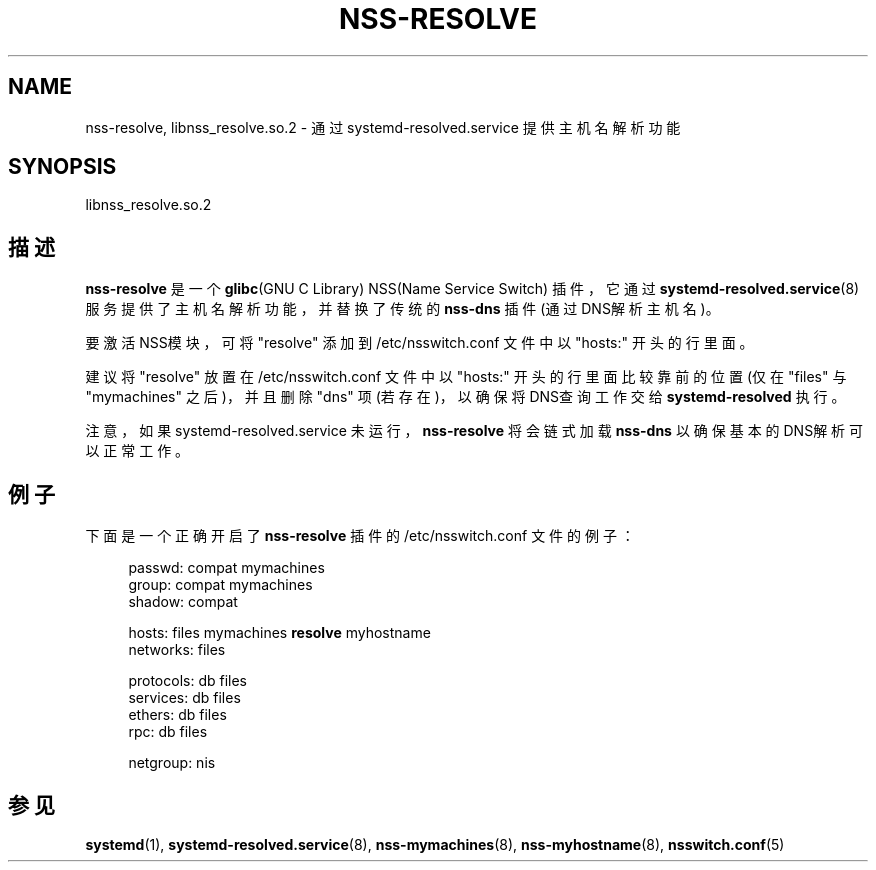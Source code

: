 '\" t
.TH "NSS\-RESOLVE" "8" "" "systemd 231" "nss-resolve"
.\" -----------------------------------------------------------------
.\" * Define some portability stuff
.\" -----------------------------------------------------------------
.\" ~~~~~~~~~~~~~~~~~~~~~~~~~~~~~~~~~~~~~~~~~~~~~~~~~~~~~~~~~~~~~~~~~
.\" http://bugs.debian.org/507673
.\" http://lists.gnu.org/archive/html/groff/2009-02/msg00013.html
.\" ~~~~~~~~~~~~~~~~~~~~~~~~~~~~~~~~~~~~~~~~~~~~~~~~~~~~~~~~~~~~~~~~~
.ie \n(.g .ds Aq \(aq
.el       .ds Aq '
.\" -----------------------------------------------------------------
.\" * set default formatting
.\" -----------------------------------------------------------------
.\" disable hyphenation
.nh
.\" disable justification (adjust text to left margin only)
.ad l
.\" -----------------------------------------------------------------
.\" * MAIN CONTENT STARTS HERE *
.\" -----------------------------------------------------------------
.SH "NAME"
nss-resolve, libnss_resolve.so.2 \- 通过 systemd\-resolved\&.service 提供主机名解析功能
.SH "SYNOPSIS"
.PP
libnss_resolve\&.so\&.2
.SH "描述"
.PP
\fBnss\-resolve\fR
是一个
\fBglibc\fR(GNU C Library) NSS(Name Service Switch) 插件， 它通过
\fBsystemd-resolved.service\fR(8)
服务 提供了主机名解析功能，并替换了传统的
\fBnss\-dns\fR
插件(通过DNS解析主机名)。
.PP
要激活NSS模块，可将
"resolve"
添加到
/etc/nsswitch\&.conf
文件中以
"hosts:"
开头的行里面。
.PP
建议将
"resolve"
放置在
/etc/nsswitch\&.conf
文件中以
"hosts:"
开头的行里面比较靠前的位置(仅在
"files"
与
"mymachines"
之后)， 并且删除
"dns"
项(若存在)，以确保将DNS查询工作交给
\fBsystemd\-resolved\fR
执行。
.PP
注意，如果
systemd\-resolved\&.service
未运行，
\fBnss\-resolve\fR
将会链式加载
\fBnss\-dns\fR
以确保基本的DNS解析 可以正常工作。
.SH "例子"
.PP
下面是一个正确开启了
\fBnss\-resolve\fR
插件的
/etc/nsswitch\&.conf
文件的例子：
.sp
.if n \{\
.RS 4
.\}
.nf
passwd:         compat mymachines
group:          compat mymachines
shadow:         compat

hosts:          files mymachines \fBresolve\fR myhostname
networks:       files

protocols:      db files
services:       db files
ethers:         db files
rpc:            db files

netgroup:       nis
.fi
.if n \{\
.RE
.\}
.SH "参见"
.PP
\fBsystemd\fR(1),
\fBsystemd-resolved.service\fR(8),
\fBnss-mymachines\fR(8),
\fBnss-myhostname\fR(8),
\fBnsswitch.conf\fR(5)
.\" manpages-zh translator: 金步国
.\" manpages-zh comment: 金步国作品集：http://www.jinbuguo.com
